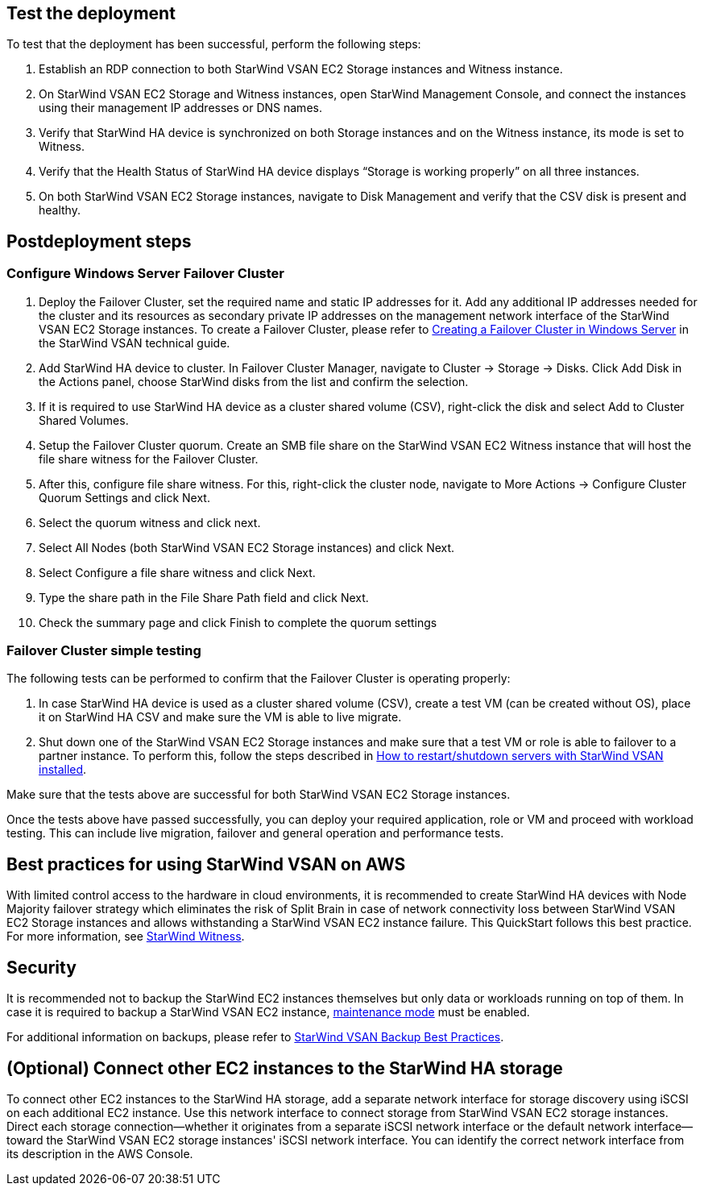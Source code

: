 // Add steps as necessary for accessing the software, postconfiguration, and testing. Don’t include full usage instructions for your software, but add links to your product documentation for that information.
//Should any sections not be applicable, remove them

== Test the deployment

To test that the deployment has been successful, perform the following steps:

1.	Establish an RDP connection to both StarWind VSAN EC2 Storage instances and Witness instance.
2.	On StarWind VSAN EC2 Storage and Witness instances, open StarWind Management Console, and connect the instances using their management IP addresses or DNS names. 
3.	Verify that StarWind HA device is synchronized on both Storage instances and on the Witness instance, its mode is set to Witness. 
4.	Verify that the Health Status of StarWind HA device displays “Storage is working properly” on all three instances. 
5.	On both StarWind VSAN EC2 Storage instances, navigate to Disk Management and verify that the CSV disk is present and healthy. 


== Postdeployment steps

=== Configure Windows Server Failover Cluster

1. Deploy the Failover Cluster, set the required name and static IP addresses for it. Add any additional IP addresses needed for the cluster and its resources as secondary private IP addresses on the management network interface of the StarWind VSAN EC2 Storage instances. To create a Failover Cluster, please refer to https://www.starwindsoftware.com/resource-library/starwind-virtual-san-for-hyper-v-2-node-hyperconverged-scenario-with-windows-server-2016/#14bdf4cea7ba8ca523dcfb621c1969fa624feec3[Creating a Failover Cluster in Windows Server] in the StarWind VSAN technical guide.
2. Add StarWind HA device to cluster. In Failover Cluster Manager, navigate to Cluster -> Storage -> Disks. Click Add Disk in the Actions panel, choose StarWind disks from the list and confirm the selection.
3. If it is required to use StarWind HA device as a cluster shared volume (CSV), right-click the disk and select Add to Cluster Shared Volumes.
4. Setup the Failover Cluster quorum. Create an SMB file share on the StarWind VSAN EC2 Witness instance that will host the file share witness for the Failover Cluster.
5. After this, configure file share witness. For this, right-click the cluster node, navigate to More Actions -> Configure Cluster Quorum Settings and click Next.
6. Select the quorum witness and click next.
7. Select All Nodes (both StarWind VSAN EC2 Storage instances) and click Next.
8. Select Configure a file share witness and click Next.
9. Type the share path in the File Share Path field and click Next.
10. Check the summary page and click Finish to complete the quorum settings


=== Failover Cluster simple testing
// If steps are required to test the deployment, add them here. If not, remove the heading
The following tests can be performed to confirm that the Failover Cluster is operating properly:

1. In case StarWind HA device is used as a cluster shared volume (CSV), create a test VM (can be created without OS), place it on StarWind HA CSV and make sure the VM is able to live migrate. 
2. Shut down one of the StarWind VSAN EC2 Storage instances and make sure that a test VM or role is able to failover to a partner instance. To perform this, follow the steps described in https://knowledgebase.starwindsoftware.com/maintenance/how-to-restartshutdown-servers-with-starwind-vsan-installed/[How to restart/shutdown servers with StarWind VSAN installed].

Make sure that the tests above are successful for both StarWind VSAN EC2 Storage instances.   

Once the tests above have passed successfully, you can deploy your required application, role or VM and proceed with workload testing. This can include live migration, failover and general operation and performance tests.

== Best practices for using StarWind VSAN on AWS
// Provide postdeployment best practices for using the technology on AWS, including considerations such as migrating data, backups, ensuring high performance, high availability, etc. Link to software documentation for detailed information.


With limited control access to the hardware in cloud environments, it is recommended to create StarWind HA devices with Node Majority failover strategy which eliminates the risk of Split Brain in case of network connectivity loss between StarWind VSAN EC2 Storage instances and allows withstanding a StarWind VSAN EC2 instance failure. This QuickStart follows this best practice. For more information, see https://www.starwindsoftware.com/resource-library/starwind-witness-node/[StarWind Witness].

== Security
// Provide postdeployment best practices for using the technology on AWS, including considerations such as migrating data, backups, ensuring high performance, high availability, etc. Link to software documentation for detailed information.

It is recommended not to backup the StarWind EC2 instances themselves but only data or workloads running on top of them. In case it is required to backup a StarWind VSAN EC2 instance, https://www.starwindsoftware.com/help/MaintenanceMode.html[maintenance mode] must be enabled.

For additional information on backups, please refer to https://www.starwindsoftware.com/best-practices/starwind-virtual-san-backup-best-practices/[StarWind VSAN Backup Best Practices].

== (Optional) Connect other EC2 instances to the StarWind HA storage
//Provide any other information of interest to users, especially focusing on areas where AWS or cloud usage differs from on-premises usage.

To connect other EC2 instances to the StarWind HA storage, add a separate network interface for storage discovery using iSCSI on each additional EC2 instance. Use this network interface to connect storage from StarWind VSAN EC2 storage instances. Direct each storage connection—whether it originates from a separate iSCSI network interface or the default network interface—toward the StarWind VSAN EC2 storage instances' iSCSI network interface. You can identify the correct network interface from its description in the AWS Console.  

//TODO Dave, I have trouble following the previous paragraph. Please clarify. 

//TODO (FYI) Dave, In case you wonder why I've edited out the "ENI" references, the AWS Style Guide says, "Do not use 'ENI' for 'elastic network interface.'" Also, we use the word "elastic" only on the first occurrence; after that, we can say just "network interface" (lowercase). Thought you might want to know.